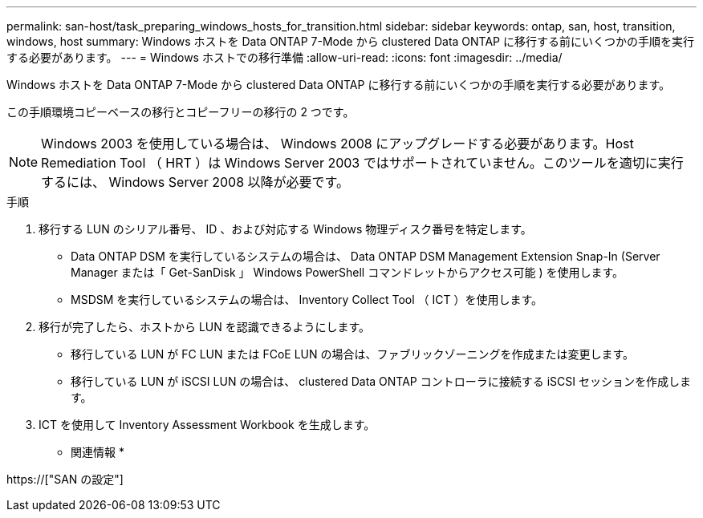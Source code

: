 ---
permalink: san-host/task_preparing_windows_hosts_for_transition.html 
sidebar: sidebar 
keywords: ontap, san, host, transition, windows, host 
summary: Windows ホストを Data ONTAP 7-Mode から clustered Data ONTAP に移行する前にいくつかの手順を実行する必要があります。 
---
= Windows ホストでの移行準備
:allow-uri-read: 
:icons: font
:imagesdir: ../media/


[role="lead"]
Windows ホストを Data ONTAP 7-Mode から clustered Data ONTAP に移行する前にいくつかの手順を実行する必要があります。

この手順環境コピーベースの移行とコピーフリーの移行の 2 つです。


NOTE: Windows 2003 を使用している場合は、 Windows 2008 にアップグレードする必要があります。Host Remediation Tool （ HRT ）は Windows Server 2003 ではサポートされていません。このツールを適切に実行するには、 Windows Server 2008 以降が必要です。

.手順
. 移行する LUN のシリアル番号、 ID 、および対応する Windows 物理ディスク番号を特定します。
+
** Data ONTAP DSM を実行しているシステムの場合は、 Data ONTAP DSM Management Extension Snap-In (Server Manager または「 Get-SanDisk 」 Windows PowerShell コマンドレットからアクセス可能 ) を使用します。
** MSDSM を実行しているシステムの場合は、 Inventory Collect Tool （ ICT ）を使用します。


. 移行が完了したら、ホストから LUN を認識できるようにします。
+
** 移行している LUN が FC LUN または FCoE LUN の場合は、ファブリックゾーニングを作成または変更します。
** 移行している LUN が iSCSI LUN の場合は、 clustered Data ONTAP コントローラに接続する iSCSI セッションを作成します。


. ICT を使用して Inventory Assessment Workbook を生成します。


* 関連情報 *

https://["SAN の設定"]
